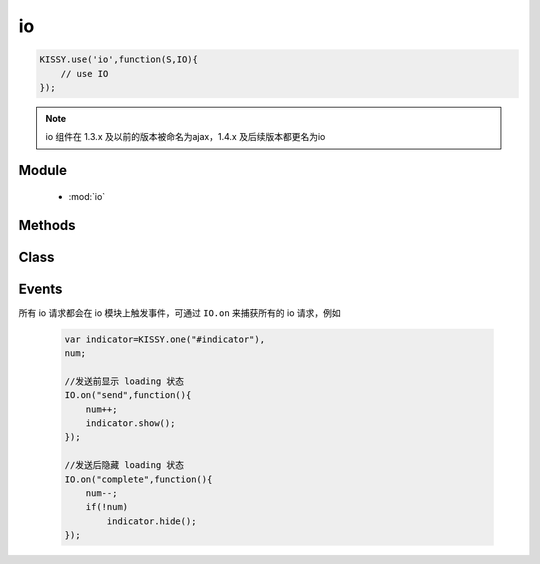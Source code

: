 .. module:: io

io
===============================================
.. raw:: html

    <a class='source-button' href='https://github.com/kissyteam/kissy/tree/1.4.x/src/o' target='_blank'>view io source</a>

.. code-block:: javascript

    KISSY.use('io',function(S,IO){
        // use IO
    });


.. note::
    io 组件在 1.3.x 及以前的版本被命名为ajax，1.4.x 及后续版本都更名为io


Module
-----------------------------------------------

  * :mod:`io`


Methods
-----------------------------------------------

    .. toctree::
       :titlesonly:


       setupConfig
       get
       post
       getJSON
       jsonp
       upload
       serialize

Class
-----------------------------------------------

    .. toctree::
       :titlesonly:

       io


Events
-------------------------------------------

所有 io 请求都会在 io 模块上触发事件，可通过 ``IO.on`` 来捕获所有的 io 请求，例如

    .. code-block:: javascript

        var indicator=KISSY.one("#indicator"),
        num;

        //发送前显示 loading 状态
        IO.on("send",function(){
            num++;
            indicator.show();
        });

        //发送后隐藏 loading 状态
        IO.on("complete",function(){
            num--;
            if(!num)
                indicator.hide();
        });

.. function:: io.Events.start

    | **start** ()
    | 当配置初始化后，获取传输对象前触发。事件对象包括一下属性

    :param Object start.event.ajaxConfig:  当前的配置项

    :param Object start.event.io: 当前的请求关联的 :class:`~io.IO` 对象


.. function:: io.Events.send

    | **send** ()
    | 请求发送前触发。可用于 loading indicator 显示时机。事件对象同 ``start`` 事件.


.. function:: io.Events.success

    | **success** ()
    | 服务器返回成功后触发.事件对象同 ``start`` 事件.


.. function:: io.Events.error

    | **error** ()
    | 服务器返回失败后触发.事件对象同 ``start`` 事件.


.. function:: io.Events.complete

    | **complete** ()
    | 服务器返回（无论成功或失败）后触发.事件对象同 ``start`` 事件.


